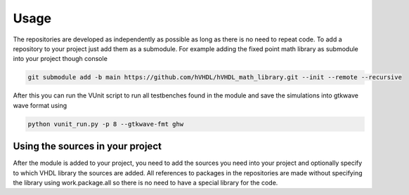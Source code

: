 Usage
=====

The repositories are developed as independently as possible as long as there is no need to repeat code. To add a repository to your project just add them as a submodule. For example adding the fixed point math library as submodule into your project though console

.. code-block:: console

   git submodule add -b main https://github.com/hVHDL/hVHDL_math_library.git --init --remote --recursive
   
After this you can run the VUnit script to run all testbenches found in the module and save the simulations into gtkwave wave format using

.. code-block:: console

   python vunit_run.py -p 8 --gtkwave-fmt ghw

Using the sources in your project
---------------------------------

After the module is added to your project, you need to add the sources you need into your project and optionally specify to which VHDL library the sources are added. All references to packages in the repositories are made without specifying the library using work.package.all so there is no need to have a special library for the code.
